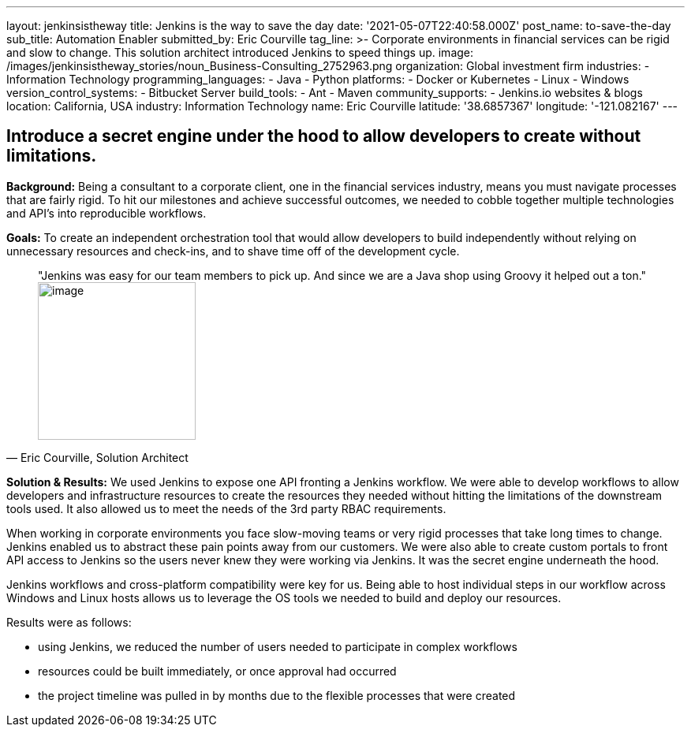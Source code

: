 ---
layout: jenkinsistheway
title: Jenkins is the way to save the day
date: '2021-05-07T22:40:58.000Z'
post_name: to-save-the-day
sub_title: Automation Enabler
submitted_by: Eric Courville
tag_line: >-
  Corporate environments in financial services can be rigid and slow to change.
  This solution architect introduced Jenkins to speed things up.
image: /images/jenkinsistheway_stories/noun_Business-Consulting_2752963.png
organization: Global investment firm
industries:
  - Information Technology
programming_languages:
  - Java
  - Python
platforms:
  - Docker or Kubernetes
  - Linux
  - Windows
version_control_systems:
  - Bitbucket Server
build_tools:
  - Ant
  - Maven
community_supports:
  - Jenkins.io websites & blogs
location: California, USA
industry: Information Technology
name: Eric Courville
latitude: '38.6857367'
longitude: '-121.082167'
---





== Introduce a secret engine under the hood to allow developers to create without limitations.

*Background:* Being a consultant to a corporate client, one in the financial services industry, means you must navigate processes that are fairly rigid. To hit our milestones and achieve successful outcomes, we needed to cobble together multiple technologies and API's into reproducible workflows.

*Goals:* To create an independent orchestration tool that would allow developers to build independently without relying on unnecessary resources and check-ins, and to shave time off of the development cycle.





[.testimonal]
[quote, "Eric Courville, Solution Architect"]
"Jenkins was easy for our team members to pick up. And since we are a Java shop using Groovy it helped out a ton."
image:/images/jenkinsistheway_stories/Jenkins-logo.png[image,width=200,height=200]


*Solution & Results:* We used Jenkins to expose one API fronting a Jenkins workflow. We were able to develop workflows to allow developers and infrastructure resources to create the resources they needed without hitting the limitations of the downstream tools used. It also allowed us to meet the needs of the 3rd party RBAC requirements. 

When working in corporate environments you face slow-moving teams or very rigid processes that take long times to change. Jenkins enabled us to abstract these pain points away from our customers. We were also able to create custom portals to front API access to Jenkins so the users never knew they were working via Jenkins. It was the secret engine underneath the hood.  

Jenkins workflows and cross-platform compatibility were key for us. Being able to host individual steps in our workflow across Windows and Linux hosts allows us to leverage the OS tools we needed to build and deploy our resources.

Results were as follows:

* using Jenkins, we reduced the number of users needed to participate in complex workflows
* resources could be built immediately, or once approval had occurred
* the project timeline was pulled in by months due to the flexible processes that were created
